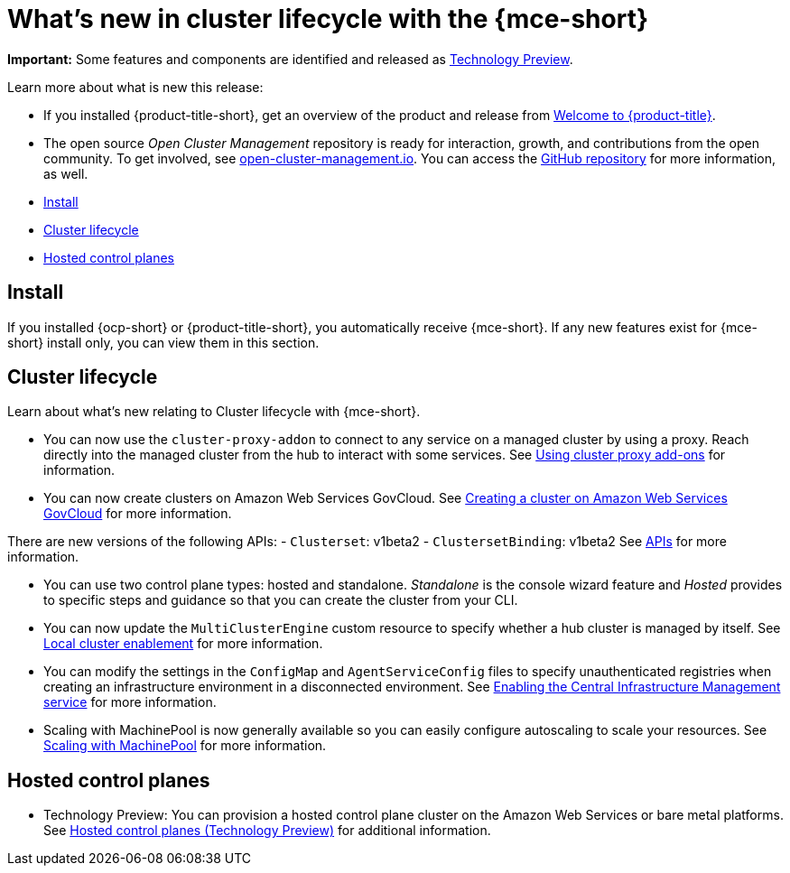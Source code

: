 [#whats-new]
= What's new in cluster lifecycle with the {mce-short}

**Important:** Some features and components are identified and released as link:https://access.redhat.com/support/offerings/techpreview[Technology Preview].

Learn more about what is new this release:

* If you installed {product-title-short}, get an overview of the product and release from link:../../about/welcome.adoc#welcome-to-red-hat-advanced-cluster-management-for-kubernetes[Welcome to {product-title}].

* The open source _Open Cluster Management_ repository is ready for interaction, growth, and contributions from the open community. To get involved, see https://open-cluster-management.io/[open-cluster-management.io]. You can access the https://github.com/open-cluster-management-io[GitHub repository] for more information, as well.

* <<install-whats-new-mce,Install>>
* <<cluster-lifecycle, Cluster lifecycle>>
* <<hosted-control-plane, Hosted control planes>>

[#install-whats-new-mce]
== Install

If you installed {ocp-short} or {product-title-short}, you automatically receive {mce-short}. If any new features exist for {mce-short} install only, you can view them in this section.

[#cluster-lifecycle]
== Cluster lifecycle
 
Learn about what's new relating to Cluster lifecycle with {mce-short}.

- You can now use the `cluster-proxy-addon` to connect to any service on a managed cluster by using a proxy. Reach directly into the managed cluster from the hub to interact with some services. See xref:../cluster_lifecycle/cluster_proxy_addon.adoc#cluster-proxy-addon[Using cluster proxy add-ons] for information.

- You can now create clusters on Amazon Web Services GovCloud. See xref:../cluster_lifecycle/create_aws_govcloud.adoc#creating-a-cluster-on-amazon-web-services-govcloud[Creating a cluster on Amazon Web Services GovCloud] for more information.

There are new versions of the following APIs:
- `Clusterset`: v1beta2
- `ClustersetBinding`: v1beta2
See xref:../api/api_intro.adoc#apis[APIs] for more information.

- You can use two control plane types: hosted and standalone. _Standalone_ is the console wizard feature and _Hosted_ provides to specific steps and guidance so that you can create the cluster from your CLI.

- You can now update the `MultiClusterEngine` custom resource to specify whether a hub cluster is managed by itself. See xref:../install_upgrade/adv_config_install.adoc#local-cluster[Local cluster enablement] for more information.

- You can modify the settings in the `ConfigMap` and `AgentServiceConfig` files to specify unauthenticated registries when creating an infrastructure environment in a disconnected environment. See xref:../cluster_lifecycle/create_infra_env.adoc#enable-cim[Enabling the Central Infrastructure Management service] for more information.

- Scaling with MachinePool is now generally available so you can easily configure autoscaling to scale your resources. See xref:../cluster_lifecycle/scale_machinepool.adoc#scaling-machinepool[Scaling with MachinePool] for more information.

[#hosted-control-plane]
== Hosted control planes

- Technology Preview: You can provision a hosted control plane cluster on the Amazon Web Services or bare metal platforms. See xref:../hosted_control_planes/hosted_intro.adoc#hosted-control-planes-intro[Hosted control planes (Technology Preview)] for additional information.  
